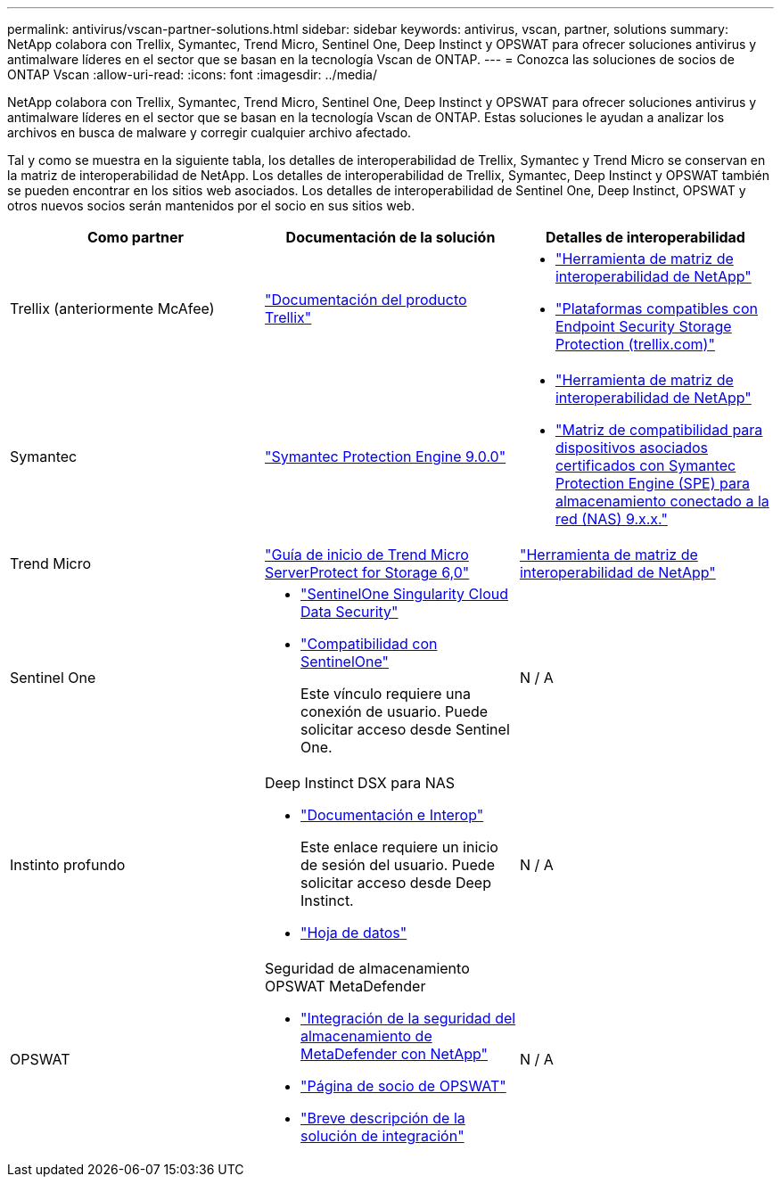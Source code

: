---
permalink: antivirus/vscan-partner-solutions.html 
sidebar: sidebar 
keywords: antivirus, vscan, partner, solutions 
summary: NetApp colabora con Trellix, Symantec, Trend Micro, Sentinel One, Deep Instinct y OPSWAT para ofrecer soluciones antivirus y antimalware líderes en el sector que se basan en la tecnología Vscan de ONTAP. 
---
= Conozca las soluciones de socios de ONTAP Vscan
:allow-uri-read: 
:icons: font
:imagesdir: ../media/


[role="lead"]
NetApp colabora con Trellix, Symantec, Trend Micro, Sentinel One, Deep Instinct y OPSWAT para ofrecer soluciones antivirus y antimalware líderes en el sector que se basan en la tecnología Vscan de ONTAP. Estas soluciones le ayudan a analizar los archivos en busca de malware y corregir cualquier archivo afectado.

Tal y como se muestra en la siguiente tabla, los detalles de interoperabilidad de Trellix, Symantec y Trend Micro se conservan en la matriz de interoperabilidad de NetApp. Los detalles de interoperabilidad de Trellix, Symantec, Deep Instinct y OPSWAT también se pueden encontrar en los sitios web asociados. Los detalles de interoperabilidad de Sentinel One, Deep Instinct, OPSWAT y otros nuevos socios serán mantenidos por el socio en sus sitios web.

[cols="3*"]
|===
| Como partner | Documentación de la solución | Detalles de interoperabilidad 


| Trellix (anteriormente McAfee) | link:https://docs.trellix.com/bundle?labelkey=prod-endpoint-security-storage-protection&labelkey=prod-endpoint-security-storage-protection-v2-3-x&labelkey=prod-endpoint-security-storage-protection-v2-2-x&labelkey=prod-endpoint-security-storage-protection-v2-1-x&labelkey=prod-endpoint-security-storage-protection-v2-0-x["Documentación del producto Trellix"^]  a| 
* link:https://imt.netapp.com/matrix/["Herramienta de matriz de interoperabilidad de NetApp"^]
* link:https://kcm.trellix.com/corporate/index?page=content&id=KB94811["Plataformas compatibles con Endpoint Security Storage Protection (trellix.com)"^]




| Symantec | link:https://techdocs.broadcom.com/us/en/symantec-security-software/endpoint-security-and-management/symantec-protection-engine/9-0-0.html["Symantec Protection Engine 9.0.0"^]  a| 
* link:https://imt.netapp.com/matrix/["Herramienta de matriz de interoperabilidad de NetApp"^]
* link:https://techdocs.broadcom.com/us/en/symantec-security-software/endpoint-security-and-management/symantec-protection-engine/9-1-0/Installing-SPE/Support-Matrix-for-Partner-Devices-Certified-with-Symantec-Protection-Engine-(SPE)-for-Network-Attached-Storage-(NAS)-8-x.html["Matriz de compatibilidad para dispositivos asociados certificados con Symantec Protection Engine (SPE) para almacenamiento conectado a la red (NAS) 9.x.x."^]




| Trend Micro | link:https://docs.trendmicro.com/all/ent/spfs/v6.0/en-us/spfs_6.0_gsg_new.pdf["Guía de inicio de Trend Micro ServerProtect for Storage 6,0"^] | link:https://imt.netapp.com/matrix/["Herramienta de matriz de interoperabilidad de NetApp"^] 


| Sentinel One  a| 
* link:https://www.sentinelone.com/platform/singularity-cloud-data-security/["SentinelOne Singularity Cloud Data Security"^]
* link:https://support.sentinelone.com/hc/en-us/categories/360002507673-Knowledge-Base-and-Documents["Compatibilidad con SentinelOne"^]
+
Este vínculo requiere una conexión de usuario. Puede solicitar acceso desde Sentinel One.


| N / A 


| Instinto profundo  a| 
Deep Instinct DSX para NAS

* link:https://portal.deepinstinct.com/pages/dikb["Documentación e Interop"^]
+
Este enlace requiere un inicio de sesión del usuario. Puede solicitar acceso desde Deep Instinct.

* link:https://www.deepinstinct.com/pdf/data-sheet-dsx-nas-netapp["Hoja de datos"^]

| N / A 


| OPSWAT  a| 
Seguridad de almacenamiento OPSWAT MetaDefender

* link:https://www.opswat.com/blog/metadefender-storage-security-integration-with-netapp["Integración de la seguridad del almacenamiento de MetaDefender con NetApp"^]
* link:https://www.opswat.com/partners/netapp["Página de socio de OPSWAT"^]
* link:https://static.opswat.com/uploads/files/opswat-metadefender-storage-security-netapp-brochure.pdf["Breve descripción de la solución de integración"^]

| N / A 
|===